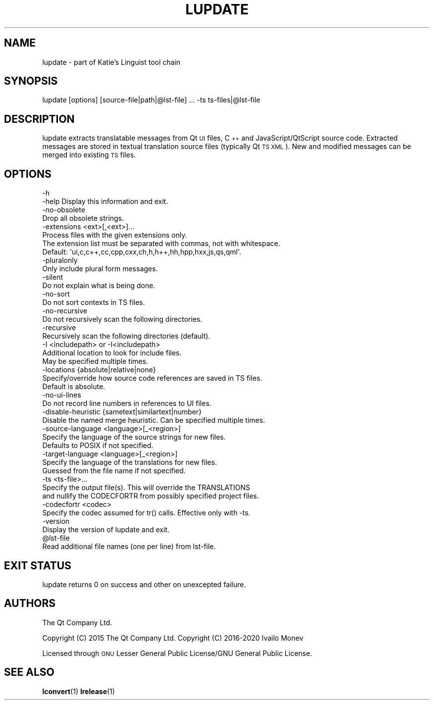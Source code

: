 .\" Automatically generated by Pod::Man 4.10 (Pod::Simple 3.35)
.\"
.\" Standard preamble:
.\" ========================================================================
.de Sp \" Vertical space (when we can't use .PP)
.if t .sp .5v
.if n .sp
..
.de Vb \" Begin verbatim text
.ft CW
.nf
.ne \\$1
..
.de Ve \" End verbatim text
.ft R
.fi
..
.\" Set up some character translations and predefined strings.  \*(-- will
.\" give an unbreakable dash, \*(PI will give pi, \*(L" will give a left
.\" double quote, and \*(R" will give a right double quote.  \*(C+ will
.\" give a nicer C++.  Capital omega is used to do unbreakable dashes and
.\" therefore won't be available.  \*(C` and \*(C' expand to `' in nroff,
.\" nothing in troff, for use with C<>.
.tr \(*W-
.ds C+ C\v'-.1v'\h'-1p'\s-2+\h'-1p'+\s0\v'.1v'\h'-1p'
.ie n \{\
.    ds -- \(*W-
.    ds PI pi
.    if (\n(.H=4u)&(1m=24u) .ds -- \(*W\h'-12u'\(*W\h'-12u'-\" diablo 10 pitch
.    if (\n(.H=4u)&(1m=20u) .ds -- \(*W\h'-12u'\(*W\h'-8u'-\"  diablo 12 pitch
.    ds L" ""
.    ds R" ""
.    ds C` ""
.    ds C' ""
'br\}
.el\{\
.    ds -- \|\(em\|
.    ds PI \(*p
.    ds L" ``
.    ds R" ''
.    ds C`
.    ds C'
'br\}
.\"
.\" Escape single quotes in literal strings from groff's Unicode transform.
.ie \n(.g .ds Aq \(aq
.el       .ds Aq '
.\"
.\" If the F register is >0, we'll generate index entries on stderr for
.\" titles (.TH), headers (.SH), subsections (.SS), items (.Ip), and index
.\" entries marked with X<> in POD.  Of course, you'll have to process the
.\" output yourself in some meaningful fashion.
.\"
.\" Avoid warning from groff about undefined register 'F'.
.de IX
..
.nr rF 0
.if \n(.g .if rF .nr rF 1
.if (\n(rF:(\n(.g==0)) \{\
.    if \nF \{\
.        de IX
.        tm Index:\\$1\t\\n%\t"\\$2"
..
.        if !\nF==2 \{\
.            nr % 0
.            nr F 2
.        \}
.    \}
.\}
.rr rF
.\" ========================================================================
.\"
.IX Title "LUPDATE 1"
.TH LUPDATE 1 "2020-01-16" "Katie 4.9.0" "Katie Manual"
.\" For nroff, turn off justification.  Always turn off hyphenation; it makes
.\" way too many mistakes in technical documents.
.if n .ad l
.nh
.SH "NAME"
lupdate \- part of Katie's Linguist tool chain
.SH "SYNOPSIS"
.IX Header "SYNOPSIS"
lupdate [options] [source\-file|path|@lst\-file] ... \-ts ts\-files|@lst\-file
.SH "DESCRIPTION"
.IX Header "DESCRIPTION"
lupdate extracts translatable messages from Qt \s-1UI\s0 files, \*(C+ and
JavaScript/QtScript source code. Extracted messages are stored in textual
translation source files (typically Qt \s-1TS XML\s0). New and modified messages can
be merged into existing \s-1TS\s0 files.
.SH "OPTIONS"
.IX Header "OPTIONS"
.Vb 4
\&    \-h
\&    \-help  Display this information and exit.
\&    \-no\-obsolete
\&           Drop all obsolete strings.
\&
\&    \-extensions <ext>[,<ext>]...
\&           Process files with the given extensions only.
\&           The extension list must be separated with commas, not with whitespace.
\&           Default: \*(Aqui,c,c++,cc,cpp,cxx,ch,h,h++,hh,hpp,hxx,js,qs,qml\*(Aq.
\&
\&    \-pluralonly
\&           Only include plural form messages.
\&
\&    \-silent
\&           Do not explain what is being done.
\&
\&    \-no\-sort
\&           Do not sort contexts in TS files.
\&
\&    \-no\-recursive
\&           Do not recursively scan the following directories.
\&
\&    \-recursive
\&           Recursively scan the following directories (default).
\&
\&    \-I <includepath> or \-I<includepath>
\&           Additional location to look for include files.
\&           May be specified multiple times.
\&
\&    \-locations {absolute|relative|none}
\&           Specify/override how source code references are saved in TS files.
\&           Default is absolute.
\&    \-no\-ui\-lines
\&           Do not record line numbers in references to UI files.
\&
\&    \-disable\-heuristic {sametext|similartext|number}
\&           Disable the named merge heuristic. Can be specified multiple times.
\&
\&    \-source\-language <language>[_<region>]
\&           Specify the language of the source strings for new files.
\&           Defaults to POSIX if not specified.
\&
\&    \-target\-language <language>[_<region>]
\&           Specify the language of the translations for new files.
\&           Guessed from the file name if not specified.
\&
\&    \-ts <ts\-file>...
\&           Specify the output file(s). This will override the TRANSLATIONS
\&           and nullify the CODECFORTR from possibly specified project files.
\&
\&    \-codecfortr <codec>
\&           Specify the codec assumed for tr() calls. Effective only with \-ts.
\&
\&    \-version
\&           Display the version of lupdate and exit.
\&
\&    @lst\-file
\&           Read additional file names (one per line) from lst\-file.
.Ve
.SH "EXIT STATUS"
.IX Header "EXIT STATUS"
lupdate returns 0 on success and other on unexcepted failure.
.SH "AUTHORS"
.IX Header "AUTHORS"
The Qt Company Ltd.
.PP
Copyright (C) 2015 The Qt Company Ltd.
Copyright (C) 2016\-2020 Ivailo Monev
.PP
Licensed through \s-1GNU\s0 Lesser General Public License/GNU General Public License.
.SH "SEE ALSO"
.IX Header "SEE ALSO"
\&\fBlconvert\fR\|(1) \fBlrelease\fR\|(1)

